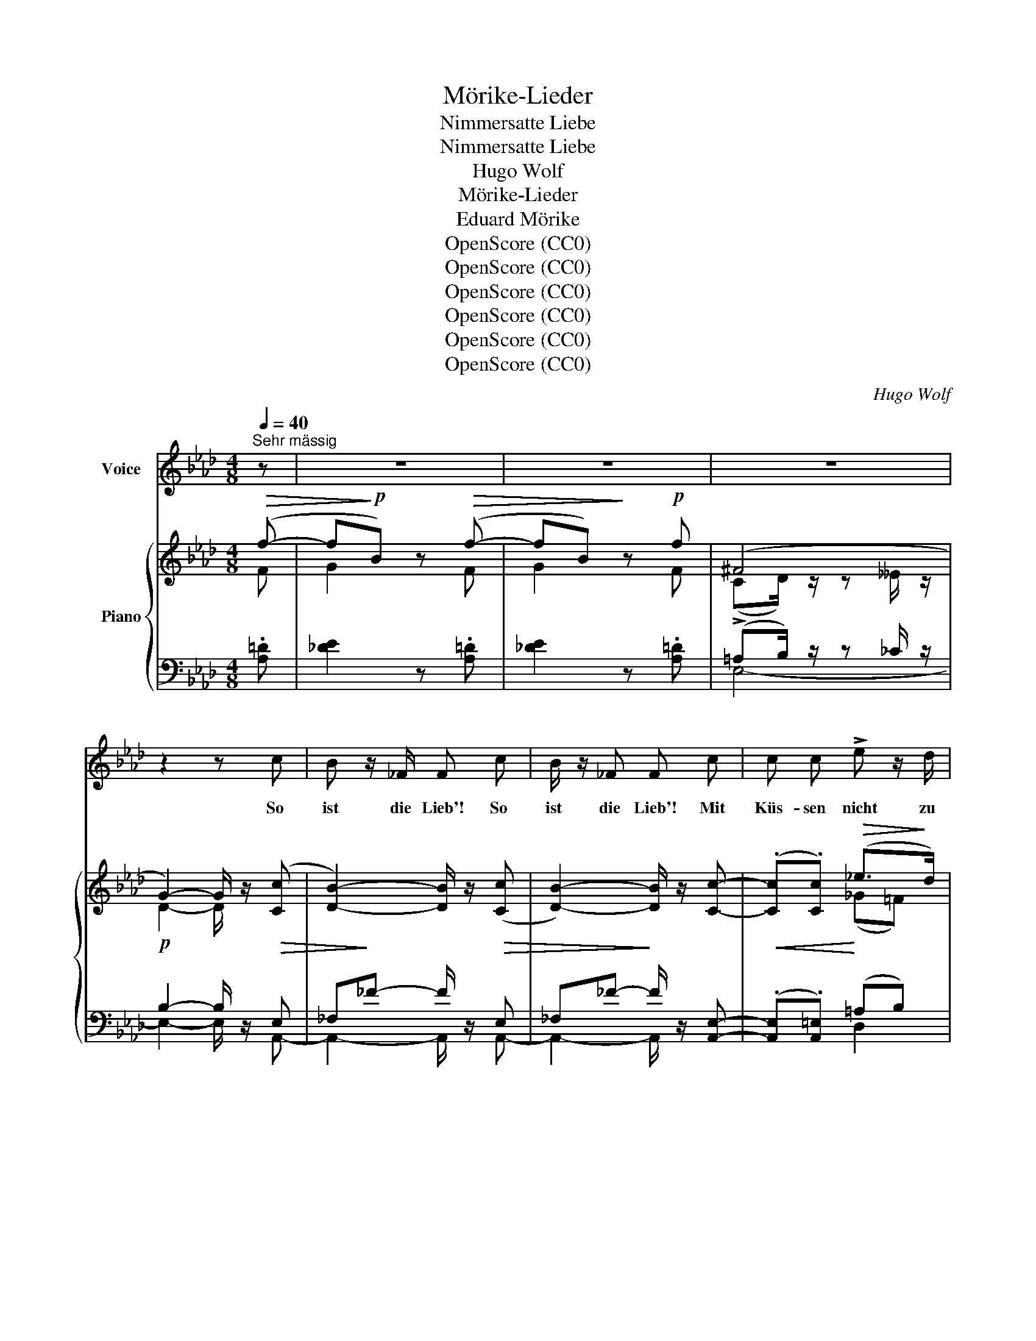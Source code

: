 X:1
T:Mörike-Lieder
T:Nimmersatte Liebe
T:Nimmersatte Liebe
T:Hugo Wolf
T:Mörike-Lieder
T:Eduard Mörike
T:OpenScore (CC0)
T:OpenScore (CC0)
T:OpenScore (CC0)
T:OpenScore (CC0)
T:OpenScore (CC0)
T:OpenScore (CC0)
C:Hugo Wolf
Z:Eduard Mörike
Z:OpenScore (CC0)
%%score 1 { ( 2 3 ) | ( 4 5 ) }
L:1/8
Q:1/4=40
M:4/8
K:Ab
V:1 treble nm="Voice"
V:2 treble nm="Piano"
V:3 treble 
V:4 bass 
V:5 bass 
V:1
"^Sehr mässig" z | z4 | z4 | z4 | z2 z c | B z/ _F/ F c | B/ z/ _F F c | c c !>!e z/ d/ | %8
w: ||||So|ist die Lieb'! So|ist die Lieb'! Mit|Küs- sen nicht zu|
 A2 G z/ G/ | G =B =d e | =d3/2 c/ c G | B A E F |[Q:1/4=36]"^rit." ^F G z G | %13
w: stil- len: wer|ist der Thor und|will ein  Sieb  mit|ei- tel Was- ser|fül- len? und|
[Q:1/4=40]"^tempo" G A =A B | d3/2 c/ c c | c d =d e | %16
w: schöpfst du an die|tau- send Jahr, und|küs- sest e- wig,|
[Q:1/4=37]"^etwas zurückhaltend" _g3/2 f/ f!p! f | _f3/2!<(! f/ e =d!<)! |!>(! (=fe)!>)! c z | z4 | %20
w: e- wig  gar, du|tust ihr nie zu|Wil- * len.||
 z2 z[Q:1/4=42]"^etwas belebter" B | B z/ B/ =B z/ B/ | =B =e B c |!<(! c3/2 _d/ c =B!<)! | %24
w: Die|Lieb', die Lieb' hat|al- le Stund neu|wun- der- lich Ge-|
!<(! (c>f) f f!<)! |!f! f3/2 _g/ f3/2 g/ | f3/2!>(! d/ B3/2 A/!>)! | %27
w: lü- * sten; wir|bis- sen  uns die|Lip- pen  wund, da|
"^zurückhaltend"[Q:1/4=40] =G A[Q:1/4=38] B d |"^(zart)" (ce) B z/[Q:1/4=44]"^immer erregter" B/ | %29
w: wir uns heu- te|küss- * ten. Das|
 B B B B | =A3/2 d/ d3/2[Q:1/4=45] d/ | c c c c | (=B>e) e z/[Q:1/4=46] e/ | =d3/2 d/ d !>!d | %34
w: Mäd- chen hielt in|gu- ter Ruh', wie's|Lämm- lein un- term|Mes- * ser; ihr|Au- ge bat: nur|
 ^c3/2 f/ f z/[Q:1/4=44] f/ |"^dim." _a2[Q:1/4=41] A G/[Q:1/4=39] A/[Q:1/4=43] | %36
w: im- mer zu, je|we- her des- to|
[Q:1/4=38] _f[Q:1/4=37] e z2[Q:1/4=36] | %37
w: bes- ser!|
 z2"^lang" !fermata!z[Q:1/4=40]"^(Wie zu Anfang)" c[Q:1/4=35][Q:1/4=40] |[Q:1/4=40] B3/2 _F/ F c | %39
w: So|ist die Lieb, und|
 B3/2 _F/ F c |"^(zögernd)"[Q:1/4=38] c (=B/c/)[Q:1/4=37] =d G | %41
w: war auch so, wie|lang es * Lie- be|
[Q:1/4=36] e2 z[Q:1/4=40]"^tempo" =A |"^(mit Humor)" B c d f | =d3/2 e/ e c | e _d E B | %45
w: gibt, und|an- ders war Herr|Sa- lo- mo, der|Wei- se, nicht ver-|
 !fermata!c3[Q:1/4=40]"^tempo" z/ =A/[Q:1/4=37][Q:1/4=34] | !>!B !>!c !>!d !>!g | %47
w: liebt und|an- ders was Herr|
 !>!f3/2 e/ e!p! =E | F c B z/ A/ | A2 z2 | z4 | z4 | z4 | z4 |] %54
w: Sa- lo- mo, der|Wei- se, nicht ver-|liebt.|||||
V:2
!>(! (f- |f!>)!!p!B) z!>(! (f- |fB)!>)! z!p! f | (^F4 | G2-) G/ z/ (([Cc] | %5
 [DB]2-)) [DB]/ z/ (([Cc] | [DB]2-)) [DB]/ z/ [Cc]- | (.[Cc].[Cc])!>(! (_e>!>)!d) | %8
 (([=E_A]2 [EG]))[EG] | [FG]!<(! [G=d]2 [FG]!<)! | [EG] [Ge]2!>(! [Gc] | [Bc] [Aca]2!>)! [Fc] | %12
 [^Fc] [Gg]3 | [G,_DG]"_cresc." [Ee]2 [G,DG] | [D_FB] [Aea]2 [CAc] | [CAc] [Aea]2 [CAc] | %16
 [__B,E__B]!>(! [dad']2!>)! [A,FA] |!pp! [A,=DA] [=da_f']2 [A,DA] | [A,=CA] [ac'a']2 [A,CA] | %19
"^(ausdrucksvoll)"!p! (A>A GA | GF=DB,) |!pp! z/ [GB]/[GB] z/!<(! [^F=A=B]/[FAB]!<)! | %22
 z/ [^G=B]/z/[^^FB]/ z/!<(! [GB]/[GB]/[=G_Bc]/!<)! |!p! z/!<(! [^F=Ac]/[FAc] z/ [GBc]/[GBc]!<)! | %24
 z/!<(! [Ac]/[Ac] z/ [cf]/[cf]!<)! | z/ [Fdf]/[Fcf] z/ [Fdf]/[Fcf] | %26
 z/!>(! [_Gd_g]/[Fdf] z/ [Gd]/[Fd]!>)! |!p! z/ [=Ed]/z/[Fc]/z/[EB]/z/[DA]/ | %28
!pp! z/ [_EA]/z/[=DA]/z/[EG]/z/G,/ | z/[I:staff +1] [_G,B,][G,B,]"_cresc."[G,B,][G,B,]/ | %30
[I:staff -1] z/ [Fdf][Fdf][Fdf][Fdf]/ | z/ [C=E][CE][CE][CE]/ | z/ [G_eg][Geg][Geg][Geg]/ | %33
 z/ [=D^F][DF][DF][DF]/ | z/ [=Af=a][Afa][Afa][Afa]/ | %35
 z/"_dim." [c_f_ac'][cfac'][_cfa_c']"_dim."[cfac']/ |!p! z/!>(! [_c_f_c'][cec']!>)![cec'][cec']/- | %37
!pp! [_ce_c']/[Beb][Beb]!fermata![Beb]!p! (([C=c]/ | [DB]2-)) [DB]/ z/ (([Cc] | %39
 [DB]2-)) [DB]/ z/ ([Cc] | c) =B/c/ =dG |!<(! [_Ge]3 [EG=A]!<)! | Bcdf | =d>e ec | e_d EB | %45
 !arpeggio![CE_G=Ac]4 |!f! [B,FB]!<(![CFc][Dd] [A=Bg]!<)! |!ff! [Ff]>[Ee]!>(! [E=Ae]!p!=E!>)! | %48
 F[_Fc] [EB]3/2 z/ | z (.[CE].[CA])!>(! (f- |f!>)!B) z!>(! (f- |f!>)!B) z!>(! ([Aa]- | %52
 [Aa]!>)!F) z!p! [Dc]/ z/ | [CA]2- [CA] z |] %54
V:3
 F | G2 x F | G2 x F | (CD/) z/ z __E/ z/ | D2- D/ x3/2 | x4 | x4 | x2 (_G=F) | x4 | x4 | x4 | x4 | %12
 x (c=B_B) | x4 | x4 | x4 | x4 | x4 | x4 | z [A,=D]2 [A,D] | x4 | x4 | x4 | x4 | x4 | x4 | x4 | %27
 x4 | x4 | x4 | x4 | x4 | x/ [_E=B][EB][EB][EB]/ | x4 | x4 | x4 | x4 | x4 | x4 | x4 | %40
 [C^F][CF] =FF | x4 | F F2 G | z [EA]2 E | z DED | x4 | x4 | [Ac]2 x2 | x4 | x3 F | G2 x F | %51
 G2 x2 | x4 | x4 |] %54
V:4
 .[A,=D] | [_DE]2 z .[A,=D] | [_DE]2 z .[A,=D] | (!>!=A,B,/) z/ z _C/ z/ |!p! B,2- B,/ z/!>(! E, | %5
 _F,!>)!_F- F/ z/!>(! E, |_F,_F-!>)! F/ z/ [A,,E,]- |!<(! (.[A,,E,].[A,,=E,])!<)! (=A,B,) | %8
 B,C- CB, | [=D,=B,] [D,F,B,]2 [G,B,] | [E,G,=D] [E,G,C]2 [=E,B,C] | [F,C] [F,C]2 [A,=D] | %12
"^rit." [G,E] [G,=D]2 [G,D] | [E,,B,,E,] [E,B,D]2 [E,,B,,E,] | [A,,G,] [A,E]2 [A,,E,] | %15
 [_G,,E,_G,] [G,E_G]2 [G,,E,G,] |!ff! [D,,__B,,D,] [A,DA]2 [D,,A,,D,] | %17
 [_F,,_C,_F,][K:treble] [_F_c]2[K:bass] [_F,_C] | [E,,A,,E,][K:treble] [EAe]2[K:bass] [E,,A,,E,] | %19
 z [_F,_C]2 [F,C] | z [=D,A,]2 [D,A,] | z/ E/E z/ ^D/D | z/ =E/z/E/ z/ E/E/E/ | z/ ^D/D z/ =E/E | %24
 z/ F/F[K:treble] z/ [DA]/[DA] |!f! z/ [=A,E=A]/[A,EA] z/ [A,EA]/[A,EA] | %26
 z/ [B,DB]/[B,DB] z/ [B,D]/[B,D] |[K:bass] z/ [B,D]/z/[A,C]/z/[G,B,]/z/[_F,B,]/ | %28
 z/ [E,C]/z/[E,_C]/z/[E,B,]/z/[E,B,]/ | z/ [_G,,D,][G,,D,][G,,D,][G,,D,]/ | %30
[K:treble] z/ [=A,D=A][A,DA][A,DA][A,DA]/ |[K:bass] z/ [^G,,C,=E,][G,,C,E,][G,,C,E,][G,,C,E,]/ | %32
 z/ =B,B,B,B,/ | z/ [_B,,=D,_B,][B,,D,B,][B,,D,B,][B,,D,B,]/ | %34
 z/[I:staff -1] [_DF_d][DFd][DFd][DFd]/ | %35
!f![I:staff +1] z/[I:staff -1] [_A,_F_A][A,FA][A,FA][A,FA]/ | %36
[I:staff +1][K:treble] z/ [DG][DG][DG][DG]/- | [DG]/[DG][DG]!fermata![DG][K:bass]!>(! E,/ | %38
_F,_F-!>)! F/ z/!>(! E, |_F,_F-!>)! F/ z/ [A,,E,] | [A,E][A,E] [G,=B,][G,B,] | A,2 =A,C | %42
!p! z [B,D]2 [B,D] | z [A,C]2 _G, | z [F,B,] z [E,G,] | %45
 (3(!>!_G,,/=A,,/"^rit."C,/(3E,/_G,/=A,/ !>!C/)!<(![I:staff -1]!>!E/!>!_G/!>!=A/!<)! | %46
[I:staff +1] D, [D,F,D]2 [A,,=D,] | [A,,E,][E,A,C] [_G,=A,C]2 | [D,_A,]2 [E,G,D]3/2 z/ | %49
 z (.[A,,E,].[A,,E,]) .[A,=D] | [_DE]2 z .[A,=D] | [_DE]2[K:treble] z [=DF=d]/ z/ | %52
 [E_B_d]/ z/ z[K:bass] z [E,G,]/ z/ | [A,,E,A,]2- [A,,E,A,] z |] %54
V:5
 x | x4 | x4 | E,4- | E,2- E,/ x/ A,,- | A,,2- A,,/ x/ A,,- | A,,2- A,,/ x3/2 | x2 D,2 | %8
 C,2- C,^C, | x4 | x4 | x4 | x4 | x4 | x4 | x4 | x4 | x[K:treble] x2[K:bass] x | %18
 x[K:treble] x2[K:bass] x | _C,4 | B,,4 | x4 | x4 | x4 | x2[K:treble] x2 | x4 | x4 |[K:bass] x4 | %28
 x4 | x4 |[K:treble] x4 |[K:bass] x/ ^G,G,G,G,/ | x4 | x/ ^F,F,F,F,/ | x4 | x4 |[K:treble] x4 | %37
 x7/2[K:bass] A,,/ | A,,2- A,,/ x/ A,, | A,,2- A,,/ x3/2 | x4 | C,4 | D,4 | C,3 =A,, | B,,2 E,,2 | %45
 x4 | D,,3 =D,, | E,,4 | x4 | x4 | x4 | x2[K:treble] x2 | x2[K:bass] x2 | x4 |] %54


